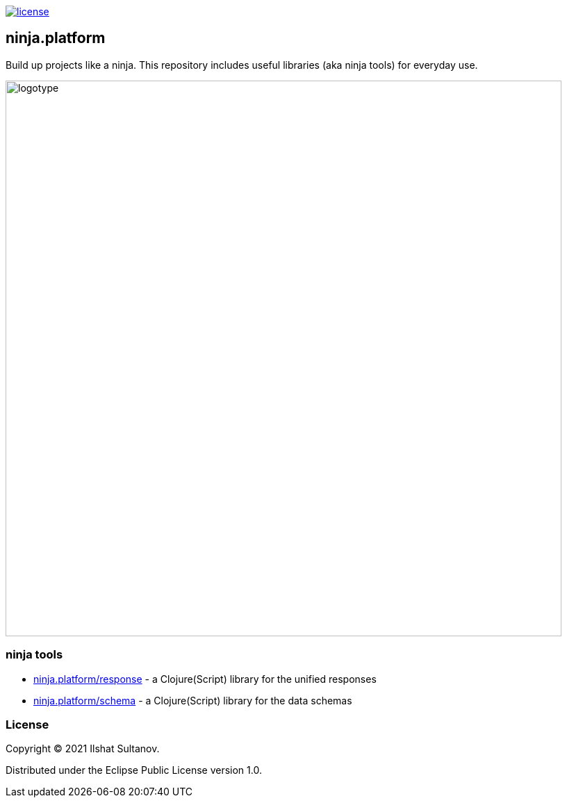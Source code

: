 image:https://img.shields.io/github/license/just-sultanov/ninja.platform[license,link=license]

== ninja.platform

Build up projects like a ninja. This repository includes useful libraries (aka ninja tools) for everyday use.

image:docs/design/logotype.full.transparent.png[logotype,800]

=== ninja tools

- link:docs/ninja.tools/ninja.response.adoc[ninja.platform/response] - a Clojure(Script) library for the unified responses
- link:docs/ninja.tools/ninja.schema.adoc[ninja.platform/schema] - a Clojure(Script) library for the data schemas

=== License

Copyright © 2021 Ilshat Sultanov.

Distributed under the Eclipse Public License version 1.0.
